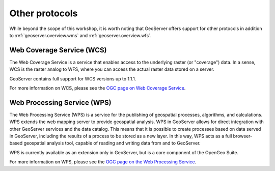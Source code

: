 .. _geoserver.overview.other:

Other protocols
===============

While beyond the scope of this workshop, it is worth noting that GeoServer offers support for other protocols in addition to :ref:`geoserver.overview.wms` and :ref:`geoserver.overview.wfs`.

Web Coverage Service (WCS)
--------------------------

The Web Coverage Service is a service that enables access to the underlying raster (or "coverage") data. In a sense, WCS is the raster analog to WFS, where you can access the actual raster data stored on a server.

GeoServer contains full support for WCS versions up to 1.1.1.

For more information on WCS, please see the `OGC page on Web Coverage Service <http://www.opengeospatial.org/standards/wcs>`_.

Web Processing Service (WPS)
----------------------------

The Web Processing Service (WPS) is a service for the publishing of geospatial processes, algorithms, and calculations. WPS extends the web mapping server to provide geospatial analysis. WPS in GeoServer allows for direct integration with other GeoServer services and the data catalog. This means that it is possible to create processes based on data served in GeoServer, including the results of a process to be stored as a new layer. In this way, WPS acts as a full browser-based geospatial analysis tool, capable of reading and writing data from and to GeoServer.

WPS is currently available as an extension only in GeoServer, but is a core component of the OpenGeo Suite.

For more information on WPS, please see the `OGC page on the Web Processing Service <http://www.opengeospatial.org/standards/wps>`_.

.. todo:: Image would be nice.
